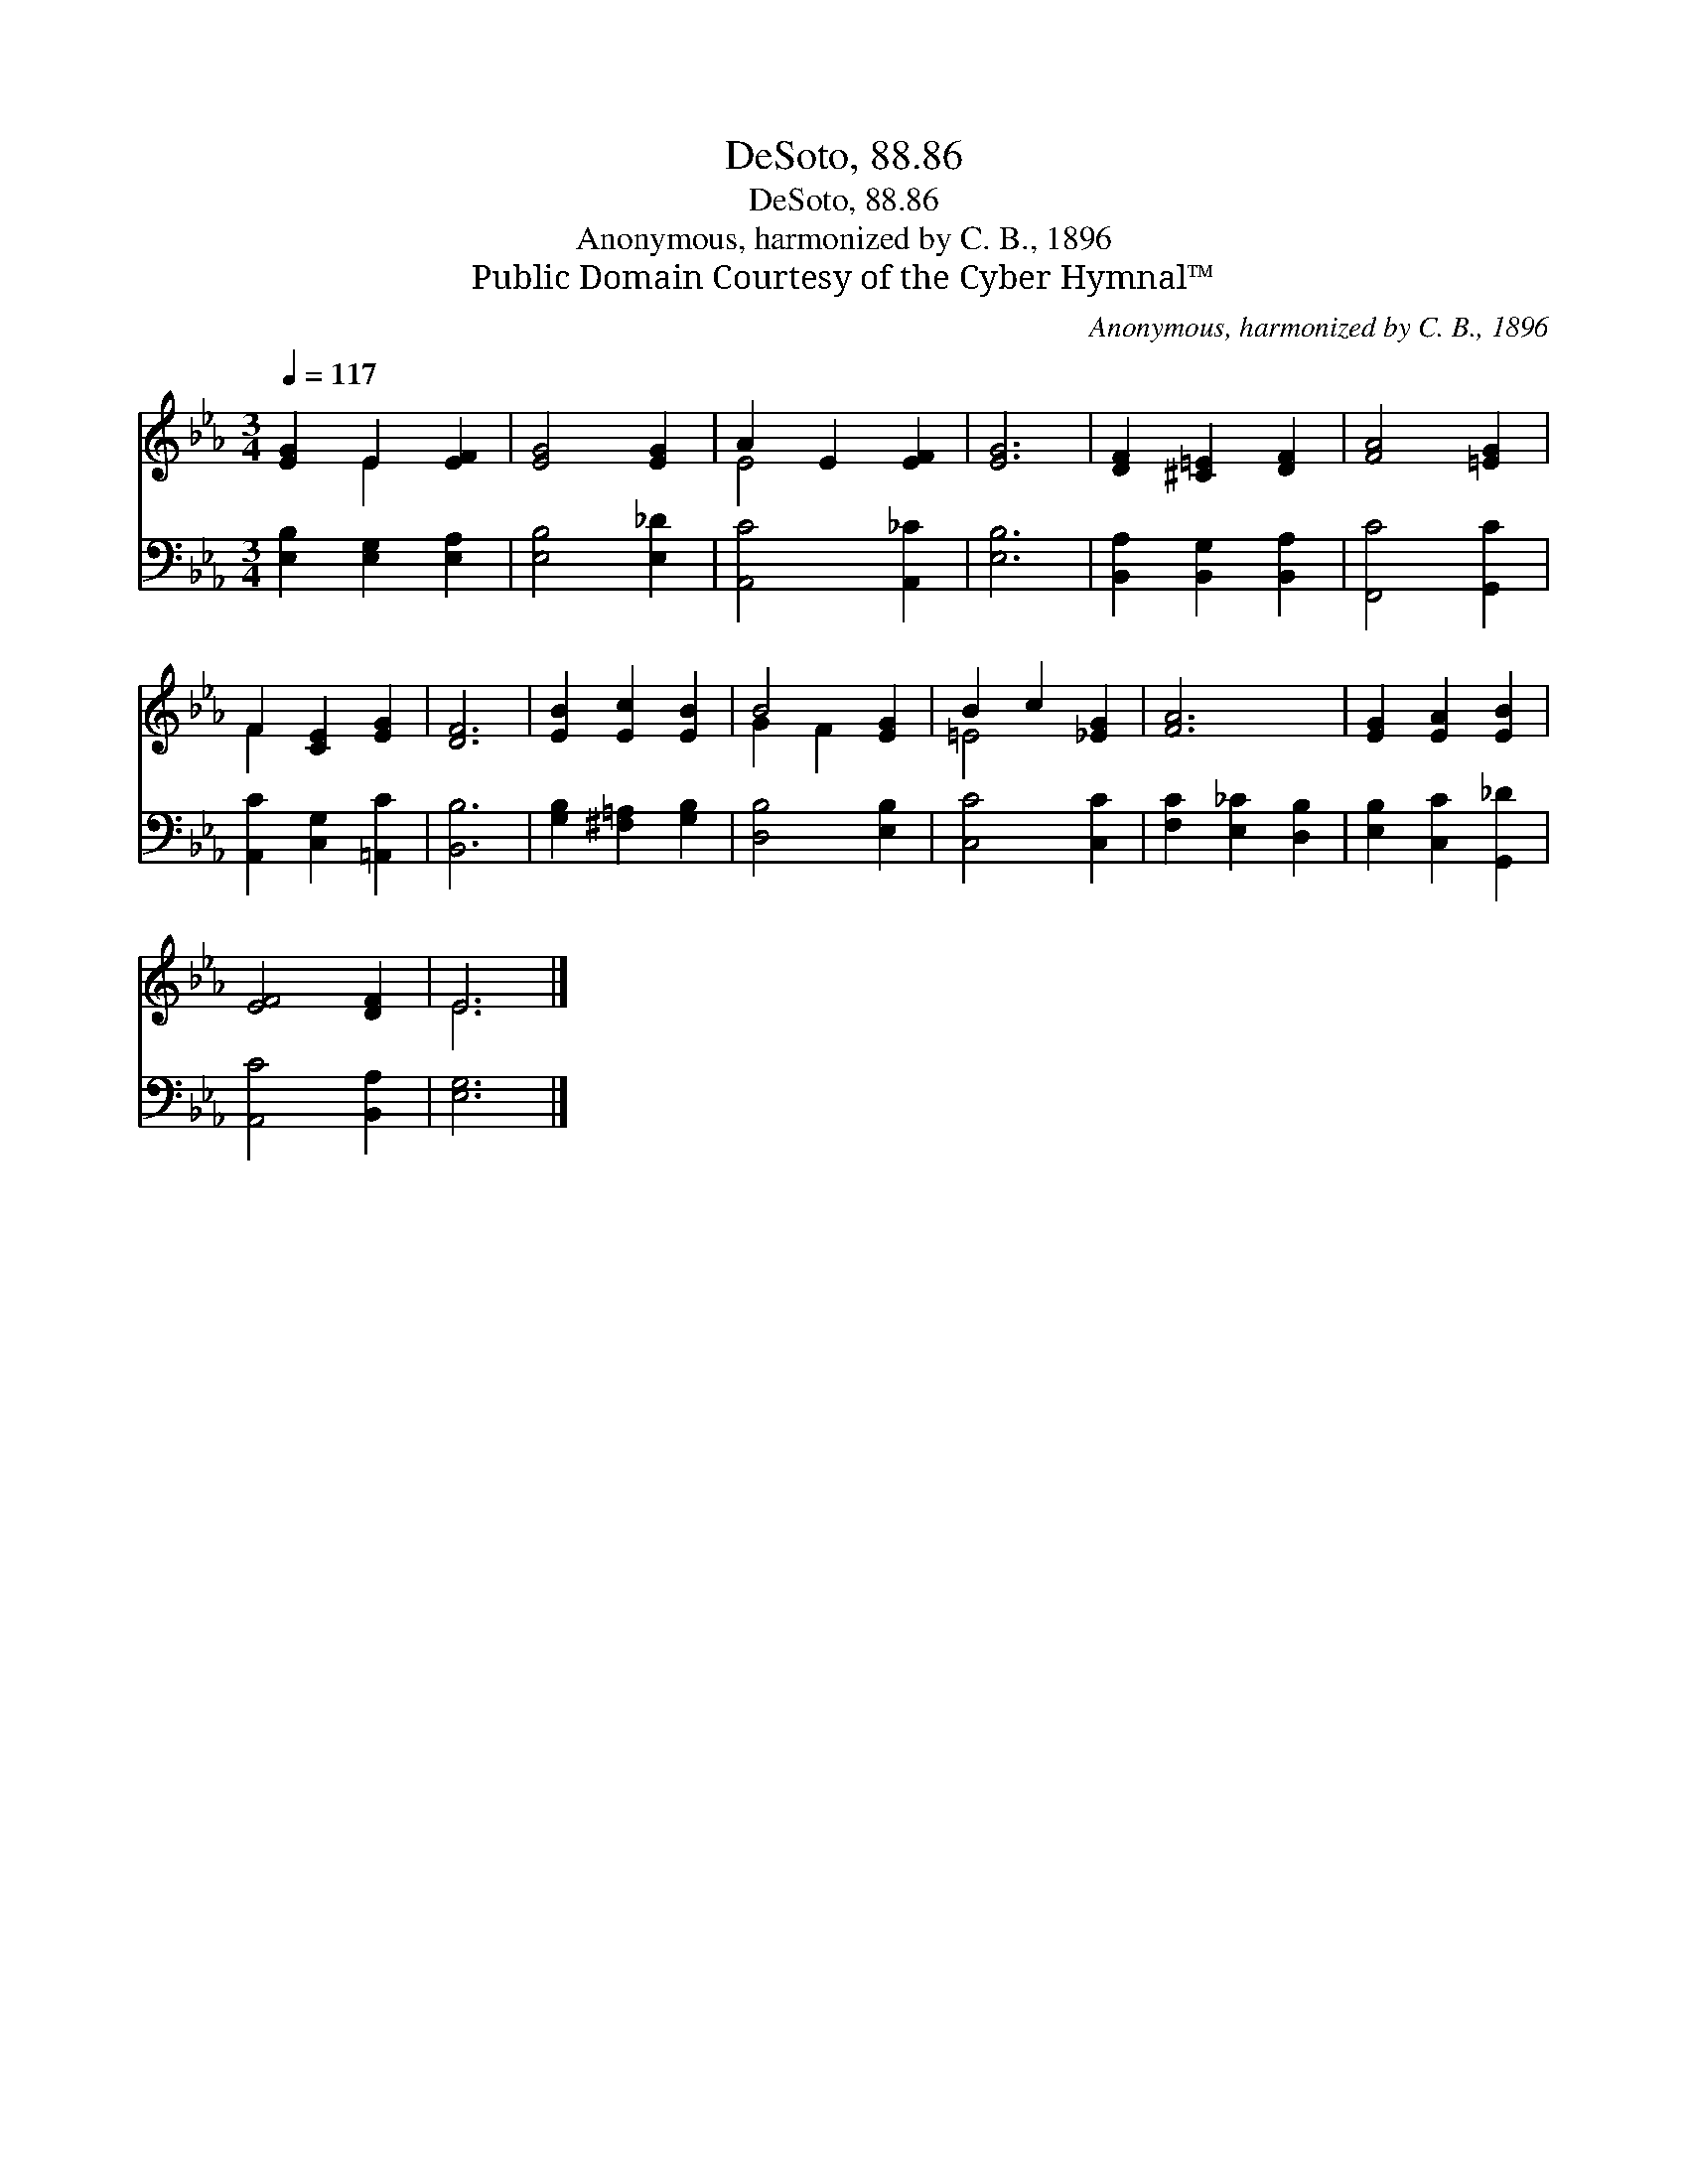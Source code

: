 X:1
T:DeSoto, 88.86
T:DeSoto, 88.86
T:Anonymous, harmonized by C. B., 1896
T:Public Domain Courtesy of the Cyber Hymnal™
C:Anonymous, harmonized by C. B., 1896
Z:Public Domain
Z:Courtesy of the Cyber Hymnal™
%%score ( 1 2 ) 3
L:1/8
Q:1/4=117
M:3/4
K:Eb
V:1 treble 
V:2 treble 
V:3 bass 
V:1
 [EG]2 E2 [EF]2 | [EG]4 [EG]2 | A2 E2 [EF]2 | [EG]6 | [DF]2 [^C=E]2 [DF]2 | [FA]4 [=EG]2 | %6
 F2 [CE]2 [EG]2 | [DF]6 | [EB]2 [Ec]2 [EB]2 | B4 [EG]2 | B2 c2 [_EG]2 | [FA]6 | [EG]2 [EA]2 [EB]2 | %13
 [EF]4 [DF]2 | E6 |] %15
V:2
 x2 E2 x2 | x6 | E4 x2 | x6 | x6 | x6 | F2 x4 | x6 | x6 | G2 F2 x2 | =E4 x2 | x6 | x6 | x6 | E6 |] %15
V:3
 [E,B,]2 [E,G,]2 [E,A,]2 | [E,B,]4 [E,_D]2 | [A,,C]4 [A,,_C]2 | [E,B,]6 | %4
 [B,,A,]2 [B,,G,]2 [B,,A,]2 | [F,,C]4 [G,,C]2 | [A,,C]2 [C,G,]2 [=A,,C]2 | [B,,B,]6 | %8
 [G,B,]2 [^F,=A,]2 [G,B,]2 | [D,B,]4 [E,B,]2 | [C,C]4 [C,C]2 | [F,C]2 [E,_C]2 [D,B,]2 | %12
 [E,B,]2 [C,C]2 [G,,_D]2 | [A,,C]4 [B,,A,]2 | [E,G,]6 |] %15

